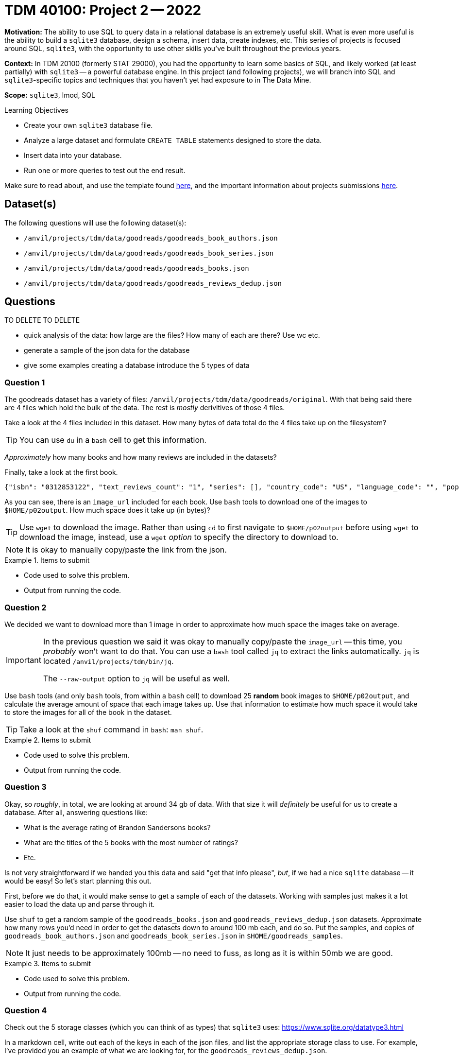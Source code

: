 = TDM 40100: Project 2 -- 2022

**Motivation:** The ability to use SQL to query data in a relational database is an extremely useful skill. What is even more useful is the ability to build a `sqlite3` database, design a schema, insert data, create indexes, etc. This series of projects is focused around SQL, `sqlite3`, with the opportunity to use other skills you've built throughout the previous years.

**Context:** In TDM 20100 (formerly STAT 29000), you had the opportunity to learn some basics of SQL, and likely worked (at least partially) with `sqlite3` -- a powerful database engine. In this project (and following projects), we will branch into SQL and `sqlite3`-specific topics and techniques that you haven't yet had exposure to in The Data Mine.

**Scope:** `sqlite3`, lmod, SQL

.Learning Objectives
****
- Create your own `sqlite3` database file.
- Analyze a large dataset and formulate `CREATE TABLE` statements designed to store the data.
- Insert data into your database.
- Run one or more queries to test out the end result.
****

Make sure to read about, and use the template found xref:templates.adoc[here], and the important information about projects submissions xref:submissions.adoc[here].

== Dataset(s)

The following questions will use the following dataset(s):

- `/anvil/projects/tdm/data/goodreads/goodreads_book_authors.json`
- `/anvil/projects/tdm/data/goodreads/goodreads_book_series.json`
- `/anvil/projects/tdm/data/goodreads/goodreads_books.json`
- `/anvil/projects/tdm/data/goodreads/goodreads_reviews_dedup.json`

== Questions

TO DELETE TO DELETE

- quick analysis of the data: how large are the files? How many of each are there? Use wc etc.
- generate a sample of the json data for the database
- give some examples creating a database 
introduce the 5 types of data

=== Question 1

The goodreads dataset has a variety of files: `/anvil/projects/tdm/data/goodreads/original`. With that being said there are 4 files which hold the bulk of the data. The rest is _mostly_ derivitives of those 4 files.

Take a look at the 4 files included in this dataset. How many bytes of data total do the 4 files take up on the filesystem? 

[TIP]
====
You can use `du` in a `bash` cell to get this information.
====

_Approximately_ how many books and how many reviews are included in the datasets?

Finally, take a look at the first book.

----
{"isbn": "0312853122", "text_reviews_count": "1", "series": [], "country_code": "US", "language_code": "", "popular_shelves": [{"count": "3", "name": "to-read"}, {"count": "1", "name": "p"}, {"count": "1", "name": "collection"}, {"count": "1", "name": "w-c-fields"}, {"count": "1", "name": "biography"}], "asin": "", "is_ebook": "false", "average_rating": "4.00", "kindle_asin": "", "similar_books": [], "description": "", "format": "Paperback", "link": "https://www.goodreads.com/book/show/5333265-w-c-fields", "authors": [{"author_id": "604031", "role": ""}], "publisher": "St. Martin's Press", "num_pages": "256", "publication_day": "1", "isbn13": "9780312853129", "publication_month": "9", "edition_information": "", "publication_year": "1984", "url": "https://www.goodreads.com/book/show/5333265-w-c-fields", "image_url": "https://images.gr-assets.com/books/1310220028m/5333265.jpg", "book_id": "5333265", "ratings_count": "3", "work_id": "5400751", "title": "W.C. Fields: A Life on Film", "title_without_series": "W.C. Fields: A Life on Film"}
----

As you can see, there is an `image_url` included for each book. Use `bash` tools to download one of the images to `$HOME/p02output`. How much space does it take up (in bytes)?

[TIP]
====
Use `wget` to download the image. Rather than using `cd` to first navigate to `$HOME/p02output` before using `wget` to download the image, instead, use a `wget` _option_ to specify the directory to download to.
====

[NOTE]
====
It is okay to manually copy/paste the link from the json.
====

.Items to submit
====
- Code used to solve this problem.
- Output from running the code.
====

=== Question 2

We decided we want to download more than 1 image in order to approximate how much space the images take on average.

[IMPORTANT]
====
In the previous question we said it was okay to manually copy/paste the `image_url` -- this time, you _probably_ won't want to do that. You can use a `bash` tool called `jq` to extract the links automatically. `jq` is located `/anvil/projects/tdm/bin/jq`.

The `--raw-output` option to `jq` will be useful as well.
====

Use `bash` tools (and only `bash` tools, from within a `bash` cell) to download 25 **random** book images to `$HOME/p02output`, and calculate the average amount of space that each image takes up. Use that information to estimate how much space it would take to store the images for all of the book in the dataset. 

[TIP]
====
Take a look at the `shuf` command in `bash`: `man shuf`. 
====

.Items to submit
====
- Code used to solve this problem.
- Output from running the code.
====

=== Question 3

Okay, so _roughly_, in total, we are looking at around 34 gb of data. With that size it will _definitely_ be useful for us to create a database. After all, answering questions like:

- What is the average rating of Brandon Sandersons books?
- What are the titles of the 5 books with the most number of ratings?
- Etc.

Is not very straightforward if we handed you this data and said "get that info please", _but_, if we had a nice `sqlite` database -- it would be easy! So let's start planning this out.

First, before we do that, it would make sense to get a sample of each of the datasets. Working with samples just makes it a lot easier to load the data up and parse through it.

Use `shuf` to get a random sample of the `goodreads_books.json` and `goodreads_reviews_dedup.json` datasets. Approximate how many rows you'd need in order to get the datasets down to around 100 mb each, and do so. Put the samples, and copies of `goodreads_book_authors.json` and `goodreads_book_series.json` in `$HOME/goodreads_samples`.

[NOTE]
====
It just needs to be approximately 100mb -- no need to fuss, as long as it is within 50mb we are good.
====

.Items to submit
====
- Code used to solve this problem.
- Output from running the code.
====

=== Question 4

Check out the 5 storage classes (which you can think of as types) that `sqlite3` uses: https://www.sqlite.org/datatype3.html

In a markdown cell, write out each of the keys in each of the json files, and list the appropriate storage class to use. For example, I've provided you an example of what we are looking for, for the `goodreads_reviews_dedup.json`.

- user_id: TEXT
- book_id: INTEGER
- review_id: TEXT
- rating: INTEGER
- review_text: TEXT
- date_added: TEXT
- date_updated: TEXT
- read_at: TEXT
- started_at: TEXT
- n_votes: INTEGER
- n_comments: INTEGER

[NOTE]
====
You don't need to copy/paste the solution for `goodreads_reviews_dedup.json` since we provided it for you.
====

[IMPORTANT]
====
You do not need to assign a type to the following keys in `goodreads_books.json`: `series`, `popular_shelves`, `similar_books`, and `authors`.
====

[TIP]
====
- Assume `isbn`, `asin`, `kindle_asin`, `isbn13` columns _could_ start with a leading 0.
- Assume any column ending in `_id` could _not_ start with a leading 0.
====

.Items to submit
====
- Code used to solve this problem.
- Output from running the code.
====

=== Question 5

[WARNING]
====
Please include the `CREATE TABLE` statements in code cells for this question, but realize that you will have to pop open a terminal and launch `sqlite3` to complete this problem.

To do so run the following in the new terminal.

[source,bash]
----
module use /anvil/projects/tdm/opt/core
module load tdm
module load sqlite3/3.39.2

sqlite3 my.db # this will create an empty database
----

You will then be inside a `sqlite3` session and able to run `sqlite`-specific dot functions (which you can see after running `.help`), or SQL queries.
====

For now, let's ignore the "problematic" columns in the `goodreads_books.json` dataset (`series`, `popular_shelves`, `similar_books`, and `authors`).

Translate the work you did in the previous question to 4 `CREATE TABLE` statements that will be used to create your `sqlite3` database tables. Check out some examples https://www.sqlitetutorial.net/sqlite-create-table/[here]. For now, let's keep it straightforward -- ignore primary and foreign keys, and just focus on building the 4 tables with the correct types. Similarly, don't worry about any of the restrictions like `NOT NULL` or `UNIQUE`. Name your tables: `reviews`, `books`, `series`, and `authors`.

Once you've created your `CREATE TABLE` statements, create a database called `my.db` in your `$HOME` directory -- so `$HOME/my.db`. Run your `CREATE TABLE` statements, and, in your notebook, verify the database has been created properly by running the following.

[source,ipython]
----
%sql sqlite:////home/x-kamstut/my.db # change x-kamstut to your username
----

[source,ipython]
----
%%sql

SELECT sql FROM sqlite_master WHERE name='reviews';
----

[source,ipython]
----
%%sql

SELECT sql FROM sqlite_master WHERE name='books';
----

[source,ipython]
----
%%sql

SELECT sql FROM sqlite_master WHERE name='series';
----

[source,ipython]
----
%%sql

SELECT sql FROM sqlite_master WHERE name='authors';
----

.Items to submit
====
- Code used to solve this problem.
- Output from running the code.
====

[WARNING]
====
_Please_ make sure to double check that your submission is complete, and contains all of your code and output before submitting. If you are on a spotty internet connection, it is recommended to download your submission after submitting it to make sure what you _think_ you submitted, was what you _actually_ submitted.
                                                                                                                             
In addition, please review our xref:submissions.adoc[submission guidelines] before submitting your project.
====